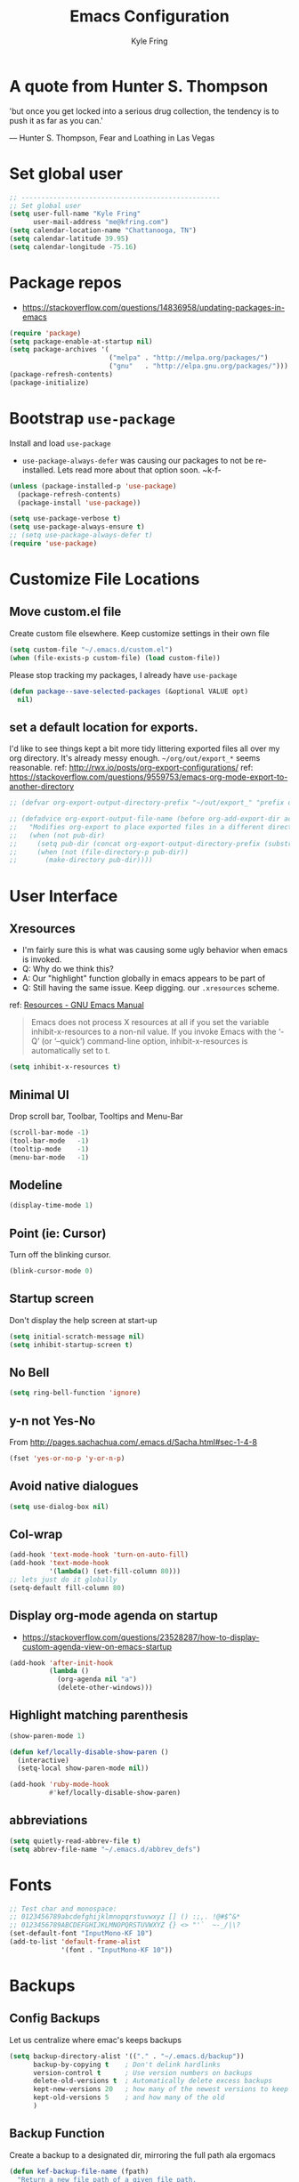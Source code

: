#+TITLE:Emacs Configuration
#+AUTHOR: Kyle Fring
#+EMAIL: me@kfring.com
#+OPTIONS: toc:t num:nil
* A quote from Hunter S. Thompson
'but once you get locked into a serious drug collection,
the tendency is to push it as far as you can.'

--- Hunter S. Thompson, Fear and Loathing in Las Vegas
* Set global user
#+BEGIN_SRC emacs-lisp
  ;; --------------------------------------------------
  ;; Set global user
  (setq user-full-name "Kyle Fring"
        user-mail-address "me@kfring.com")
  (setq calendar-location-name "Chattanooga, TN")
  (setq calendar-latitude 39.95)
  (setq calendar-longitude -75.16)
#+END_SRC

* Package repos
- https://stackoverflow.com/questions/14836958/updating-packages-in-emacs
#+BEGIN_SRC emacs-lisp
  (require 'package)
  (setq package-enable-at-startup nil)
  (setq package-archives '(
                           ("melpa" . "http://melpa.org/packages/")
                           ("gnu"   . "http://elpa.gnu.org/packages/")))
  (package-refresh-contents)
  (package-initialize)
#+END_SRC

* Bootstrap =use-package=
Install and load =use-package=
- =use-package-always-defer= was causing our packages to not be re-installed.
  Lets read more about that option soon. ~k-f-
#+BEGIN_SRC emacs-lisp
  (unless (package-installed-p 'use-package)
    (package-refresh-contents)
    (package-install 'use-package))

  (setq use-package-verbose t)
  (setq use-package-always-ensure t)
  ;; (setq use-package-always-defer t)
  (require 'use-package)
#+END_SRC

* Customize File Locations
** Move custom.el file
Create custom file elsewhere.
Keep customize settings in their own file 
#+BEGIN_SRC emacs-lisp
  (setq custom-file "~/.emacs.d/custom.el")
  (when (file-exists-p custom-file) (load custom-file))
#+END_SRC

Please stop tracking my packages, I already have =use-package=
#+BEGIN_SRC emacs-lisp
  (defun package--save-selected-packages (&optional VALUE opt)
    nil)
#+END_SRC

** set a default location for exports.
I'd like to see things kept a bit more tidy littering exported files all over my
org directory.  It's already messy enough.  =~/org/out/export_*= seems
reasonable.
ref: http://rwx.io/posts/org-export-configurations/
ref: https://stackoverflow.com/questions/9559753/emacs-org-mode-export-to-another-directory
#+BEGIN_SRC emacs-lisp
  ;; (defvar org-export-output-directory-prefix "~/out/export_" "prefix of directory used for org-mode export")

  ;; (defadvice org-export-output-file-name (before org-add-export-dir activate)
  ;;   "Modifies org-export to place exported files in a different directory"
  ;;   (when (not pub-dir)
  ;;     (setq pub-dir (concat org-export-output-directory-prefix (substring extension 1)))
  ;;     (when (not (file-directory-p pub-dir))
  ;;       (make-directory pub-dir))))
#+END_SRC
* User Interface
** Xresources
- I'm fairly sure this is what was causing some ugly behavior when emacs is invoked.
- Q: Why do we think this?
- A: Our "highlight" function globally in emacs appears to be part of
- Q: Still having the same issue.  Keep digging.
  our =.xresources= scheme.
ref: [[https://www.gnu.org/software/emacs/manual/html_node/emacs/Resources.html#Resources][Resources - GNU Emacs Manual]]
#+BEGIN_QUOTE
Emacs does not process X resources at all if you set the variable inhibit-x-resources to a non-nil value. If you invoke Emacs with the ‘-Q’ (or ‘--quick’) command-line option, inhibit-x-resources is automatically set to t.
#+END_QUOTE

#+BEGIN_SRC emacs-lisp
  (setq inhibit-x-resources t)
#+END_SRC

** Minimal UI
Drop scroll bar, Toolbar, Tooltips and Menu-Bar
#+BEGIN_SRC emacs-lisp
  (scroll-bar-mode -1)
  (tool-bar-mode   -1)
  (tooltip-mode    -1)
  (menu-bar-mode   -1)
#+END_SRC

** Modeline
#+BEGIN_SRC emacs-lisp
  (display-time-mode 1)
#+END_SRC

** Point (ie: Cursor)
Turn off the blinking cursor.
#+BEGIN_SRC emacs-lisp
  (blink-cursor-mode 0)
#+END_SRC

** Startup screen
Don't display the help screen at start-up
#+BEGIN_SRC emacs-lisp
  (setq initial-scratch-message nil)
  (setq inhibit-startup-screen t)
#+END_SRC

** No Bell
#+BEGIN_SRC emacs-lisp
  (setq ring-bell-function 'ignore)
#+END_SRC

** y-n not Yes-No
From http://pages.sachachua.com/.emacs.d/Sacha.html#sec-1-4-8

#+BEGIN_SRC emacs-lisp
  (fset 'yes-or-no-p 'y-or-n-p)
#+END_SRC

** Avoid native dialogues
#+BEGIN_SRC emacs-lisp
  (setq use-dialog-box nil)
#+END_SRC

** Col-wrap
#+BEGIN_SRC emacs-lisp
  (add-hook 'text-mode-hook 'turn-on-auto-fill)
  (add-hook 'text-mode-hook
            '(lambda() (set-fill-column 80)))
  ;; lets just do it globally
  (setq-default fill-column 80)
#+END_SRC

** Display org-mode agenda on startup
- https://stackoverflow.com/questions/23528287/how-to-display-custom-agenda-view-on-emacs-startup
#+BEGIN_SRC emacs-lisp
  (add-hook 'after-init-hook
            (lambda ()
              (org-agenda nil "a")
              (delete-other-windows)))
#+END_SRC

** Highlight matching parenthesis
#+BEGIN_SRC emacs-lisp
  (show-paren-mode 1)

  (defun kef/locally-disable-show-paren ()
    (interactive)
    (setq-local show-paren-mode nil))

  (add-hook 'ruby-mode-hook
            #'kef/locally-disable-show-paren)

#+END_SRC

** abbreviations
#+BEGIN_SRC emacs-lisp
  (setq quietly-read-abbrev-file t)
  (setq abbrev-file-name "~/.emacs.d/abbrev_defs")
#+END_SRC

* Fonts
#+BEGIN_SRC emacs-lisp
  ;; Test char and monospace:
  ;; 0123456789abcdefghijklmnopqrstuvwxyz [] () :;,. !@#$^&*
  ;; 0123456789ABCDEFGHIJKLMNOPQRSTUVWXYZ {} <> "'`  ~-_/|\?
  (set-default-font "InputMono-KF 10")
  (add-to-list 'default-frame-alist
               '(font . "InputMono-KF 10"))
#+END_SRC

* Backups
** Config Backups
Let us centralize where emac's keeps backups
#+BEGIN_SRC emacs-lisp
  (setq backup-directory-alist '(("." . "~/.emacs.d/backup"))
        backup-by-copying t    ; Don't delink hardlinks
        version-control t      ; Use version numbers on backups
        delete-old-versions t  ; Automatically delete excess backups
        kept-new-versions 20   ; how many of the newest versions to keep
        kept-old-versions 5    ; and how many of the old
        )
#+END_SRC

** Backup Function
Create a backup to a designated dir, mirroring the full path ala ergomacs

#+BEGIN_SRC emacs-lisp
  (defun kef-backup-file-name (fpath)
    "Return a new file path of a given file path.
  If the new path's directories does not exist, create them."
    (let* (
           (backupRootDir "~/.emacs.d/backup/")
           (filePath (replace-regexp-in-string "[A-Za-z]:" "" fpath )) ; remove Windows driver letter in path, for example, “C:”
           (backupFilePath (replace-regexp-in-string "//" "/" (concat backupRootDir filePath "~") ))
           )
      (make-directory (file-name-directory backupFilePath) (file-name-directory backupFilePath))
      backupFilePath
      )
    )

  (setq make-backup-file-name-function 'kef-backup-file-name)
#+END_SRC

* Functions`
** Kill current buffer.

#+BEGIN_SRC emacs-lisp
  (defun kef-kill-current-buffer ()
    "Kill the current buffer without prompting."
    (interactive)
    (kill-buffer (current-buffer)))

  ;; Don't comfirm on kill buffer, just close it.
  (global-set-key (kbd "C-x k") 'kef-kill-current-buffer)
#+END_SRC

** Visit emacs config
#+BEGIN_SRC emacs-lisp
  (defun kef-visit-emacs-config ()
    (interactive)
    (find-file "~/.emacs.d/config.org"))

  ;; Jump to emacs config file.
  (global-set-key (kbd "C-c e") 'kef-visit-emacs-config)
#+END_SRC

** youtube-dl
Fire off a youtube-dl process
#+BEGIN_SRC emacs-lisp
  (defun youtube-dl ()
    (interactive)
    (let* ((str (current-kill 0))
           (default-directory "~/Downloads")
           (proc (get-buffer-process (ansi-term "/bin/bash"))))
      (term-send-string
       proc
       (concat "cd ~/Downloads && youtube-dl " str "\n"))))
#+END_SRC

** Ignore running processes when killing emacs
#+BEGIN_SRC emacs-lisp
  ;; add `flet'
  (require 'cl)

  (defadvice save-buffers-kill-emacs
    (around no-query-kill-emacs activate)
    "Prevent \"Active processes exist\" query on exit."
    (cl-flet ((process-list ())) ad-do-it))
#+END_SRC
** import-chrome-bookmarks-as-org
#+BEGIN_SRC emacs-lisp
  ;; ref: https://www.reddit.com/r/emacs/comments/a3rajh/chrome_bookmarks_sync_to_org/
  (defvar kef/chrome-bookmarks-file
    (cl-find-if
     #'file-exists-p
     ;; Base on `helm-chrome-file'
     (list
      "~/.config/BraveSoftware/Brave-Browser/Default/Bookmarks"
      "~/Library/Application Support/Google/Chrome/Profile 1/Bookmarks"
      "~/Library/Application Support/Google/Chrome/Default/Bookmarks"
      "~/AppData/Local/Google/Chrome/User Data/Default/Bookmarks"
      "~/.config/google-chrome/Default/Bookmarks"
      "~/.config/chromium/Default/Bookmarks"
      (substitute-in-file-name
       "$LOCALAPPDATA/Google/Chrome/User Data/Default/Bookmarks")
      (substitute-in-file-name
       "$USERPROFILE/Local Settings/Application Data/Google/Chrome/User Data/Default/Bookmarks")))
    "Path to Google Chrome Bookmarks file (it's JSON).")

  (defun kef/chrome-bookmarks-insert-as-org ()
    "Insert Chrome/Brave Bookmarks as org-mode headings."
    (interactive)
    (require 'json)
    (require 'org)
    (let ((data (let ((json-object-type 'alist)
                      (json-array-type  'list)
                      (json-key-type    'symbol)
                      (json-false       nil)
                      (json-null        nil))
                  (json-read-file kef/chrome-bookmarks-file)))
          level)
      (cl-labels ((fn
                   (al)
                   (pcase (alist-get 'type al)
                     ("folder"
                      (insert
                       (format "%s %s\n"
                               (make-string level ?*)
                               (alist-get 'name al)))
                      (cl-incf level)
                      (mapc #'fn (alist-get 'children al))
                      (cl-decf level))
                     ("url"
                      (insert
                       (format "%s %s\n"
                               (make-string level ?*)
                               (org-make-link-string
                                (alist-get 'url al)
                                (alist-get 'name al))))))))
        (setq level 1)
        (fn (alist-get 'bookmark_bar (alist-get 'roots data)))
        (setq level 1)
        (fn (alist-get 'other (alist-get 'roots data))))))
#+END_SRC
* Keybinding
Set some keybindings
#+BEGIN_SRC emacs-lisp
  (global-set-key (kbd "C-c l") 'org-store-link)
  (global-set-key (kbd "C-c a") 'org-agenda)
  (global-set-key (kbd "C-c c") 'org-capture)
#+END_SRC

Move between open windows with =M-o= as well as =C-x o=.
#+BEGIN_SRC emacs-lisp
  (global-set-key (kbd "M-o") 'other-window)
#+END_SRC

* Movement, Formatting & Editing
- [[https://www.reddit.com/r/emacs/comments/co9qb/3_tips_for_reducing_strain_on_your_hands/][3 tips for reducing strain on your hands : emacs]]
- eagerly awaiting my plank
** Smooth Scrolling
Smooth scrolling means when you hit C-n to go to the next line
at the bottom of the page, instead of doing a page-down,
it shifts down by a single line. The margin means that
much space is kept between the cursor and the bottom of the buffer.
#+BEGIN_SRC emacs-lisp
  (setq scroll-margin 3
        scroll-conservatively 101
        scroll-up-aggressively 0.01
        scroll-down-aggressively 0.01
        scroll-preserve-screen-position t
        auto-window-vscroll nil
        hscroll-margin 5
        hscroll-step 5)
#+END_SRC

** Tabs
Tabs should be four spaces.
#+BEGIN_SRC emacs-lisp
  (setq-default tab-width 4)
  (setq-default tab-stop-list (list 4 8 16 24 32 40 48 56 64 72 80 88 96 104 112 120))
#+END_SRC

** Always indent with spaces
Never use tabs. 
/Alarmingly I am in the minority with this?/ 
#+BEGIN_SRC emacs-lisp
  (setq-default indent-tabs-mode nil)
#+END_SRC

** Save my location within a file
Using =save-place-mode= saves the location of point for every file I visit. If I
close the file or close the editor, then later re-open it, point will be at the
last place I visited.

#+BEGIN_SRC emacs-lisp
  (save-place-mode t)
#+END_SRC

** Cut/copy/comment current line if no region selected
via: https://caolan.org/dotfiles/emacs.html#org172314d
#+BEGIN_QUOTE
In many programs, like SlickEdit, TextMate and VisualStudio, “cut” and “copy” act on the current line if no text is visually selected. For this, I originally used code from Tim Krones Emacs config, but now I'm using the whole-line-or-region package, which can be customised to use the same line-or-region style for comments too. See comments in whole-line-or-region.el for details.
#+END_QUOTE

#+BEGIN_SRC emacs-lisp
  (use-package whole-line-or-region :ensure)
  (add-to-list 'whole-line-or-region-extensions-alist
               '(comment-dwim whole-line-or-region-comment-dwim nil))
  (whole-line-or-region-mode 1)
#+END_SRC

* Themes
** disable themes before we enable a new theme
- My understanding is such.  =load-theme= just puts whatever you call on top of
what is already existing.  This makes a lot of sense if your theme is modular.
- There may be a difference in how =emacs --daemon= and =emacsclient -nc= load
  themes as well.  
#+BEGIN_SRC emacs-lisp
  (defadvice load-theme (before theme-dont-propagate activate)
    (mapc #'disable-theme custom-enabled-themes))
#+END_SRC
** zenburn
Lets stop fucking around with broken themes and just use =zenburn=.
#+BEGIN_SRC emacs-lisp
  (use-package zenburn-theme :ensure t)
#+END_SRC

** enable-theme:
#+BEGIN_SRC emacs-lisp
  (load-theme 'zenburn t t)
#+END_SRC

* Packages
** Projectile
Install and configure projectile.
Super+P pulls up projectiles command map.
search in $HOME/code for projects.

#+BEGIN_SRC emacs-lisp
  (use-package projectile :ensure
    :config
    (define-key projectile-mode-map (kbd "s-P") 'projectile-command-map)
    (projectile-mode +1)
    (setq projectile-project-search-path '("~/code/")))
#+END_SRC
** Ivy, Swiper and Counsel
#+BEGIN_SRC emacs-lisp
  (use-package ivy :ensure
    :config
    (ivy-mode 1)
    (setq ivy-use-virtual-buffers t)
    (setq ivy-count-format "(%d/%d) ")
    (setq enable-recursive-minibuffers t)
    (setq ivy-initial-inputs-alist nil)
    (setq ivy-re-builders-alist
          '((swiper . ivy--regex-plus)
            (t      . ivy--regex-fuzzy)))   ;; enable fuzzy searching everywhere except for Swiper

    (global-set-key (kbd "s-b") 'ivy-switch-buffer)
    ;; (global-set-key (kbd "M-s-b") 'ivy-resume)
    )

  (use-package swiper :ensure
    :config
    ;; (global-set-key "\C-r" 'swiper)
    (global-set-key (kbd "C-s") 'swiper))

  (use-package counsel :ensure
    :config
    (global-set-key (kbd "M-x") 'counsel-M-x)
    (global-set-key (kbd "s-y") 'counsel-yank-pop)
    (global-set-key (kbd "C-x C-f") 'counsel-find-file))

  (use-package smex :ensure)
  (use-package flx :ensure)
  (use-package avy :ensure)
#+END_SRC

Ivy-rich make Ivy a bit more friendly by adding information to ivy buffers, e.g. description of commands in =M-x=, meta info about buffers in =ivy-switch-buffer=, etc.

#+BEGIN_SRC emacs-lisp
  (use-package ivy-rich :ensure
    :config
    (ivy-rich-mode 1)
    (setq ivy-rich-path-style 'abbrev)) ;; To abbreviate paths using abbreviate-file-name (e.g. replace “/home/username” with “~”
#+END_SRC

** Counsel integration for Projectile
#+BEGIN_SRC emacs-lisp
  (use-package counsel-projectile :ensure
    :config
    (counsel-projectile-mode 1)
    (global-set-key (kbd "s-F") 'counsel-projectile-ag)
    (global-set-key (kbd "s-p") 'counsel-projectile))

  (setq projectile-completion-system 'ivy)
#+END_SRC  

** org-mode
#+BEGIN_SRC emacs-lisp
  (use-package org
    :config
    (setq org-startup-indented t) ;; Indent org-file display
    (setq org-src-tab-acts-natively t)
    )
#+END_SRC
*** Org file locations
Store all my org files in =~/org=, which is symlinked to ~/Dropbox/org/.

#+BEGIN_SRC emacs-lisp
  (setq org-directory "~/org")
#+END_SRC

*** Org agenda 
I cannot seem to make up my mind here.  I suppose with Swiper and Ivy it doesn't
matter to much. Refile targets seem to be more important to have limits on.

#+BEGIN_SRC emacs-lisp
  ;;(setq org-agenda-files '("~/org/life.org"
  ;;                         "~/org/work.org"
  ;;                         "~/org/edu.org"))
  (setq org-agenda-files '("~/org/"))
#+END_SRC

*** Refile Targets
Refile targets should include all files? and down to 9 levels into them.

#+BEGIN_SRC emacs-lisp
  (setq org-refile-targets (quote (("notes.org" :maxlevel . 3) ;; Top level headings in notes
                                   ("kfring.org" :maxlevel . 2) ;; Top level in personal blog
                                   (org-agenda-files :maxlevel . 9))))

  (setq org-outline-path-complete-in-steps nil)         ;; Refile in a single go
  (setq org-refile-use-outline-path t)                  ;; Show full paths for refiling

  (add-to-list 'auto-mode-alist '("\\.\\(org\\|org_archive\\)$" . org-mode))
#+END_SRC

*** Colorize src blocks in org-mode

#+BEGIN_SRC emacs-lisp
  (setq org-src-fontify-natively t)
#+END_SRC

*** org-todo-keywords

#+BEGIN_SRC emacs-lisp
  (setq org-todo-keywords '((sequence "TODO(t)" "WAITING(w@/!)" "|" "DONE(d!)" "CANCELLED(c@)")))
#+END_SRC

*** org-capture-templates
ref: https://orgmode.org/manual/Template-elements.html#Template-elements 
#+BEGIN_SRC emacs-lisp
  (setq org-capture-templates '(("t" "Todo [life]" entry                               
                                 ;; A list of things to do that I do NOT get direct compensation for.
                                 ;; These things will get refiled into life.org or edu.org eventually.
                                 ;; Think about if it is more efficacious to just put them in directly or do the whole weekly refile thing.
                                 (file+headline "~/org/life.org" "Personal")
                                 "* TODO %i%? \n:PROPERTIES:\n:CREATED: %U\n:END:\n\n" :prepend t)

                                ;; A todo list for work related items, things I get paid money for.
                                ("w" "Todo [work]" entry (file+headline "~/org/work.org" "Tasks")
                                 "* TODO %i%? \n:PROPERTIES:\n:CREATED: %U\n:END:\n\n" :prepend t)

                                ;; A place to keep ideas for some other time.  Ideas for Projects that we could maybe one-day accomplish
                                ("m" "New Idea" entry (file+headline "~/org/ideas.org" "Ideas")
                                 "* WAITING %^{Short Description}\n:PROPERTIES:\n:CREATED: %U\n:END:\n%?%^{More details?}\n" :prepend w)

                                ;; Hyperlink Capture
                                ("l" "Hyperlink" item (file+headline "~/org/inbox.org" "Links")
                                 "- [[%?%^{url}][%^{Description?}]]")

                                ;; general Note Capture
                                ("n" "Note" entry (file+headline "~/org/inbox.org" "Notes")
                                 "* %^{Title}\n:PROPERTIES:\n:CREATED: %U\n:END:\n%^{Content}" :empty-lines 1)

                                ;; Album capture for weekly item.
                                ;; Artist Name: #main > div > div.Root__top-container > div.Root__main-view.Root__main-view--has-upsell-bar > div > div > div > section > div > div > div.col-xs-12.col-lg-3.col-xl-4 > div > header > div:nth-child(1) > div > div > div.mo-meta.ellipsis-one-line > div > a
                                ;; Album Name: #main > div > div.Root__top-container > div.Root__main-view.Root__main-view--has-upsell-bar > div > div > div > section > div > div > div.col-xs-12.col-lg-3.col-xl-4 > div > header > div:nth-child(1) > div > div > div:nth-child(1) > div.mo-info > div > div
                                ;; Album Artwork: #main > div > div.Root__top-container > div.Root__main-view.Root__main-view--has-upsell-bar > div > div > div > section > div > div > div.col-xs-12.col-lg-3.col-xl-4 > div > header > div:nth-child(1) > div > div > div:nth-child(1) > div.react-contextmenu-wrapper > div > div > div.cover-art-image.cover-art-image-loaded
                                ;; Album Year and Track #: #main > div > div.Root__top-container > div.Root__main-view.Root__main-view--has-upsell-bar > div > div > div > section > div > div > div.col-xs-12.col-lg-3.col-xl-4 > div > header > div.TrackListHeader__body > p

                                ;; Things to remove?
                                ;; Locallity
                                ;; Running Time
                                ;; Add Album cover?

                                ("a" "Album Notes" entry
                                 (file+headline "~/org/life.org" "Listen to an Entire Album")
                                 "**** %u %^{Artist} - %^{Album Name}\n:PROPERTIES:\n:CREATED: %U\n:END:\n- Release: %^{Release}\n- Link: [[%^{URL}][Spotify]]\n- Tracks: %^{Tracks}\n- Playtime: %^{Playtime}\n- %^{Content}\n%?" :empty-lines 1)

                                ;; Date-tree
                                ("j" "Journal" entry (file+datetree "~/org/journal.org")
                                 "* %?\nEntered on %U\n  %i\n  %a")

                                ;; Climbing capture templates
                                ;; use %u for non-interactive time-stamps
                                ;; climb.org capture templates for routes/boulder problems
                                ("r" "Route" table-line
                                 (file+headline "~/org/climb.org" "Routes")
                                 "|%u|%?%^{Route Name?|NA}|%^{Yosemite Grade?|5.}|%^{Attempts?|0}|%^{Style?|Sport|Trad}|%^{Notes?}|")

                                ("b" "Boulder Problem" table-line
                                 (file+headline "~/org/climb.org" "Boulder Problems")
                                 "|%u|%?%^{Problem Name?|NA}|%^{V-Grade?|NA}|%^{Attempts?|0}|%^{Notes?}|")
                                ))
#+END_SRC

*** org-log-into-drawer
#+BEGIN_SRC emacs-lisp
  (setq org-log-into-drawer t)
#+END_SRC

** org-bullets

#+BEGIN_SRC emacs-lisp
  (use-package org-bullets)
  (setq org-bullets-bullet-list '("◉" "◎" "⚫" "○" "►" "◇"))
  (add-hook 'org-mode-hook (lambda () (org-bullets-mode 1)))
#+END_SRC

** TODO org-pomodoro
Maybe actually use this.
#+BEGIN_SRC emacs-lisp
  (use-package org-pomodoro :ensure)
#+END_SRC

** TODO Flyspell
flyspell - in all text modes

#+BEGIN_SRC emacs-lisp
  (use-package flyspell :ensure)
  (add-hook 'text-mode-hook 'flyspell-mode)
#+END_SRC 

Can we arm flyspell to harass us about lazy words?

** TODO Flycheck
Enable this and add backends are required.
#+BEGIN_SRC emacs-lisp
;;  (use-package flycheck :ensure)
#+END_SRC

** Magit
- [[http://www.modernemacs.com/post/pretty-magit/][Pretty Magit - Integrating commit leaders | Modern Emacs]]
Bind to =s-g= and =C-c m=.  Later we'll see which one we use more often.
#+BEGIN_SRC emacs-lisp
  (use-package magit :ensure
    :config
    :bind (("C-c m" . magit-status)))
  (global-set-key (kbd "s-g") 'magit-status)
#+END_SRC

And show changes in the gutter (fringe).
*** TODO magit-git-gutter
#+BEGIN_SRC emacs-lisp :tangle no
  (use-package git-gutter
    :config
    (global-git-gutter-mode 't)
    (set-face-background 'git-gutter:modified 'nil) ;; background color
    (set-face-foreground 'git-gutter:added "green4")
    (set-face-foreground 'git-gutter:deleted "red"))
#+END_SRC

** Company Mode

Use =company-mode= everywhere

#+BEGIN_SRC emacs-lisp
  (use-package company :ensure)
  (add-hook 'after-init-hook 'global-company-mode)
#+END_SRC

** Use =M-/= for completion.
#+BEGIN_SRC emacs-lisp
  (global-set-key (kbd "M-/") 'company-complete-common)
#+END_SRC

** Install and configure =which-key=

=which-key= displays the possible completions for a long keybinding. That's
really helpful for some modes (like =projectile=, for example).

#+BEGIN_SRC emacs-lisp
  (use-package which-key :ensure
    :config
    (which-key-mode)
    (setq which-key-idle-delay 1.0))
#+END_SRC

** ox-hugo
#+BEGIN_SRC emacs-lisp
  (use-package ox-hugo
    :ensure t 
    :after ox)
#+END_SRC

** yasnippet
I keep my snippets in =~/.emacs/yasnippets/personal=, and I always want =yasnippet=
enabled.
#+BEGIN_SRC emacs-lisp
  (use-package yasnippet)  
  (setq yas-snippet-dirs '("~/.emacs.d/yasnippets/personal/"))
  (yas-global-mode 1)
#+END_SRC

** mode-line
*** minions
#+BEGIN_SRC emacs-lisp
  (use-package minions :ensure t)
  (minions-mode +1)
#+END_SRC

*** moody
#+BEGIN_SRC emacs-lisp
  (use-package moody :ensure
    :config
    (setq x-underline-at-descent-line t)
    (moody-replace-mode-line-buffer-identification)
    (moody-replace-vc-mode))
#+END_SRC

** TODO emacs-speaks-statistics
Let's get emacs talking with R.  We need to let emacs know how to run R Code.
#+BEGIN_SRC emacs-lisp
  (use-package ess :ensure)
#+END_SRC

** TODO htmlize
Need to find a style we like for default org-mode export.  Possibly tufte-css?
#+BEGIN_SRC emacs-lisp
  (use-package htmlize :ensure)
  ;;(setq org-html-htmlize-output-type 'inline-css)
#+END_SRC

** shell-pop
Launch a shell with C-t.
#+BEGIN_SRC emacs-lisp
  (use-package shell-pop
    :bind (("C-t" . shell-pop))
    :config
    (setq shell-pop-shell-type (quote ("ansi-term" "*ansi-term*" (lambda nil (ansi-term shell-pop-term-shell)))))
    (setq shell-pop-term-shell "/bin/bash")
    ;; need to do this manually or not picked up by `shell-pop'
    (shell-pop--set-shell-type 'shell-pop-shell-type shell-pop-shell-type))
#+END_SRC

** web-mode & rainbow-mode
Use web-mode for muxed html/css/js
#+BEGIN_SRC emacs-lisp
  (use-package web-mode
    :ensure t
    :mode "\\.html?\\'"
    :config
    (progn
      (setq web-mode-markup-indent-offset 4)
      (setq web-mode-code-indent-offset 4)
      (setq web-mode-enable-current-element-highlight t)
      (setq web-mode-enable-auto-expanding t)
      ))
#+END_SRC

Rainbow-mode sets hexcodes as background color in html/css files. Handy.
#+BEGIN_SRC emacs-lisp
  (use-package rainbow-mode :ensure)
#+END_SRC
Turn on rainbow-mode for web/css.
#+BEGIN_SRC emacs-lisp
  (add-hook 'web-mode-hook #'rainbow-mode)
  (add-hook 'css-mode-hook #'rainbow-mode)
#+END_SRC

** fontawesome
add an ivy-search for fontawesome icons. slick.

#+BEGIN_SRC emacs-lisp
  (use-package fontawesome :ensure t)
  (defun insert-fontawesome ()
    (interactive)
    (insert (call-interactively 'fontawesome)))
#+END_SRC 

** TODO elfeed
Elfeed is a very nice RSS/Atom reader for emacs.
Something around 2019-02-01 broke the =elfeed-expose= method.  Also broke
=Symbol's value as variable is void: elfeed-search-face-alist=
#+BEGIN_SRC emacs-lisp
  (use-package elfeed
    :ensure t
    :bind (:map elfeed-search-mode-map
                ("A" . kef/elfeed-show-all)
                ("U" . kef/elfeed-show-unread)
                ("C" . kef/elfeed-show-comics)
                ("N" . kef/elfeed-show-news)
                ("S" . kef/elfeed-show-starred)
                ("q" . kef/elfeed-save-db-and-bury)))
   (global-set-key (kbd "C-x r") 'kef/elfeed-load-db-and-open) ; r for reader
#+END_SRC

Functions & Hooks via: http://pragmaticemacs.com/emacs/read-your-rss-feeds-in-emacs-with-elfeed/
#+BEGIN_SRC emacs-lisp
  ;;;;;;;;;;;;;;;;;;;;;;;;;;;;;;;;;;;;;;;;;;;;;;;;;;;;;;;;;;;;;;;;;;;;;;;;;;;;
  ;; elfeed feed reader                                                     ;;
  ;;;;;;;;;;;;;;;;;;;;;;;;;;;;;;;;;;;;;;;;;;;;;;;;;;;;;;;;;;;;;;;;;;;;;;;;;;;;
  ;;shortcut functions
  ;; show all
  (defun kef/elfeed-show-all ()
    (interactive)
    (bookmark-maybe-load-default-file)
    (bookmark-jump "elfeed-all"))
  ;; show just unread
  (defun kef/elfeed-show-unread ()
    (interactive)
    (bookmark-maybe-load-default-file)
    (bookmark-jump "elfeed-unread"))
  ;; show me comics, mostly xkcd
  (defun kef/elfeed-show-comics ()
    (interactive)
    (bookmark-maybe-load-default-file)
    (bookmark-jump "elfeed-comics"))
  ;; just news
  (defun kef/elfeed-show-news ()
    (interactive)
    (bookmark-maybe-load-default-file)
    (bookmark-jump "elfeed-news"))
  ;; shortcut to jump to starred bookmark
  (defun kef/elfeed-show-starred ()
    (interactive)
    (bookmark-maybe-load-default-file)
    (bookmark-jump "elfeed-starred"))
#+END_SRC

ref: [[http://pragmaticemacs.com/emacs/star-and-unstar-articles-in-elfeed/][Star and unstar articles in elfeed | Pragmatic Emacs]]
Adding the concept of *stars* to elfeed, along with hooks etc.

#+BEGIN_SRC emacs-lisp
  ;; code to add and remove a starred tag to elfeed article
  ;; based on http://matt.hackinghistory.ca/2015/11/22/elfeed/
  ;; http://pragmaticemacs.com/emacs/star-and-unstar-articles-in-elfeed/#disqus_thread
  ;; more concise version from user: Galrog. Slick.

  ;; (defalias 'elfeed-toggle-star
  ;;  (elfeed-expose #'elfeed-search-toggle-all 'star))

  ;; (eval-after-load 'elfeed-search
  ;;  '(define-key elfeed-search-mode-map (kbd "m") 'elfeed-toggle-star))

  ;; tried *, but m requires one less hand and is closer to the "n" key which were using constantly in this mode.
#+END_SRC  

#+RESULTS:

A colored face for a =starred= entry.
#+BEGIN_SRC emacs-lisp
;;  (defface elfeed-search-starred-title-face
;;    '((t :foreground "#f77"))
;;    "Marks a starred Elfeed entry.")

;;  (push '(starred elfeed-search-starred-title-face) 'elfeed-search-face-alist)
#+END_SRC

Functions to support syncing .elfeed between machines
makes sure elfeed reads index from disk before launching
#+BEGIN_SRC emacs-lisp
  (defun kef/elfeed-load-db-and-open ()
    "Wrapper to load the elfeed db from disk before opening"
    (interactive)
    (elfeed-db-load)
    (elfeed)
    (elfeed-update)) 
    ;;(elfeed-search-update--force))

  ;;write to disk when quiting
  (defun kef/elfeed-save-db-and-bury ()
    "Wrapper to save the elfeed db to disk before burying buffer"
    (interactive)
    (elfeed-db-save)
    (quit-window))
#+END_SRC

*** elfeed-org
Cool, we get to use org-mode to manage our feeds. <3
#+BEGIN_SRC emacs-lisp
  (use-package elfeed-org
    :ensure t
    :config
    ;; start
    (elfeed-org)
    ;; location of feed orgfile
    (setq rmh-elfeed-org-files (list "~/org/feeds.org")))
#+END_SRC
** WAITING comment-dwim-2
:LOGBOOK:
- State "WAITING"    from              [2019-01-29 Tue 14:50] \\
  Look into having this work for literate programming. It currently does not work
  in =SRC= blocks nor the buffer opened with =C-'=.  Perhaps we can at least get
  the latter working and push upstream.
:END:
#+BEGIN_SRC emacs-lisp
  (use-package comment-dwim-2 :ensure t)
  (global-set-key (kbd "M-;") 'comment-dwim-2)
#+END_SRC

** TODO org-cliplink
- https://github.com/rexim/org-cliplink
We can now replace our link-capture-template with this one?
#+BEGIN_SRC emacs-lisp
  (use-package org-cliplink :ensure t)
  (global-set-key (kbd "C-x p i") 'org-cliplink)
#+END_SRC
** TODO org-download
** TODO multiple-cursors
- https://github.com/magnars/multiple-cursors.el
We need to configure some keybindings. Check out the github page for suggestions.
#+BEGIN_SRC emacs-lisp
  (use-package multiple-cursors :ensure t)
#+END_SRC

** mu4e
mu, 4 emacs
Use org structures and tables in message mode
#+BEGIN_SRC emacs-lisp
  (add-hook 'message-mode-hook 'turn-on-orgtbl)
  (add-hook 'message-mode-hook 'turn-on-orgstruct++)
#+END_SRC

#+BEGIN_SRC emacs-lisp
  ;; installed from release.
  (add-to-list 'load-path "/usr/local/share/emacs/site-lisp/mu4e")
  (setq mu4e-maildir       "~/.mail")   ;; top-level Maildir

  ;; Note: This shows no email, wonder if it's been fixed in 1.0
  ;; Ignore duplicates
  (setq mu4e-headers-skip-duplicates t)

  ;; GMail already adds sent mail to the Sent Mail folder.
  (setq mu4e-sent-messages-behavior 'delete)

  ;; don't keep message buffers around
  (setq message-kill-buffer-on-exit t)

  ;; Some hooks that I find useful:
  (add-hook 'mu4e-view-mode-hook #'visual-line-mode) 
  (add-hook 'mu4e-compose-mode-hook 'flyspell-mode)

  ;; mu4e uses its own version of message-mode. The only benefit I know of is that it enables completion for To, CC and BCC fields. That is really useful though!
  (setq mail-user-agent 'mu4e-user-agent)

  ;; For some reason it uses its own signature variable. Not anymore!
  (defvaralias 'mu4e-compose-signature 'message-signature)

  (setq mu4e-completing-read-function 'ivy-completing-read
        mu4e-confirm-quit nil) ; Ivy for completion

  ;; Set contexts based on if it's a gmail account or not.
  ;; ref: http://cachestocaches.com/2017/3/complete-guide-email-emacs-using-mu-and-/
  ;; This sets up my two different context for my personal and school emails
  (require 'mu4e-context)
  (setq mu4e-contexts    
        `( ,(make-mu4e-context    ;; me@kfring.com
             :name "me@kfring"
             :enter-func (lambda () (mu4e-message "Switch to the me@kfring context"))
             :match-func (lambda (msg)
                           (when msg
                             (mu4e-message-maildir-matches msg "^/kfring")))
             :leave-func (lambda () (mu4e-clear-caches))
             :vars '(
                     (user-mail-address     . "me@kfring.com")
                     (user-full-name        . "Kyle Fring")
                     (mu4e-sent-folder      . "/kfring/Sent")
                     (mu4e-drafts-folder    . "/kfring/Drafts")
                     (mu4e-trash-folder     . "/kfring/Trash")
                     (mu4e-refile-folder    . "/kfring/All-Mail")
                     )
             )
           )
  )
#+END_SRC
*** mu4e-conversations
#+BEGIN_SRC emacs-lisp
  (use-package mu4e-conversation :ensure :after mu4e)
  ;; Use it everywhere
  (global-mu4e-conversation-mode)
#+END_SRC

*** mu4e-alert
#+BEGIN_SRC emacs-lisp
  (use-package mu4e-alert :ensure
      :after mu4e
      :hook ((after-init . mu4e-alert-enable-mode-line-display)
             (after-init . mu4e-alert-enable-notifications))
      :config (mu4e-alert-set-default-style 'libnotify))
#+END_SRC
** dried
Dried shortcut to *R*un an appication
#+BEGIN_SRC emacs-lisp
  (define-key dired-mode-map "r" 'dired-start-process)
#+END_SRC
Tell dried what types of files to open with what.
#+BEGIN_SRC emacs-lisp
  (require 'dired-x)

  (setq dired-guess-shell-alist-user
        '(("\\.pdf\\'" "zathura" "evince" "okular")
          ("\\.\\(?:djvu\\|eps\\)\\'" "evince")
          ("\\.\\(?:jpg\\|jpeg\\|png\\|gif\\|xpm\\)\\'" "eog")
          ("\\.\\(?:xcf\\)\\'" "gimp")
          ("\\.csv\\'" "libreoffice")
          ("\\.tex\\'" "pdflatex" "latex")
          ("\\.\\(?:mp4\\|mkv\\|avi\\|flv\\|ogv\\)\\(?:\\.part\\)?\\'"
           "vlc")
          ("\\.\\(?:mp3\\|flac\\)\\'" "rhythmbox")
          ("\\.html?\\'" "brave-browser")
          ("\\.cue?\\'" "audacious")))
#+END_SRC
Add nohup to vlc launch.
#+BEGIN_SRC emacs-lisp
  (require 'dired-aux)

  (defvar dired-filelist-cmd
    '(("vlc" "-L")))

  (defun dired-start-process (cmd &optional file-list)
    (interactive
     (let ((files (dired-get-marked-files
                   t current-prefix-arg)))
       (list
        (dired-read-shell-command "& on %s: "
                                  current-prefix-arg files)
        files)))
    (let (list-switch)
      (start-process
       cmd nil shell-file-name
       shell-command-switch
       (format
        "nohup 1>/dev/null 2>/dev/null %s \"%s\""
        (if (and (> (length file-list) 1)
                 (setq list-switch
                       (cadr (assoc cmd dired-filelist-cmd))))
            (format "%s %s" cmd list-switch)
          cmd)
        (mapconcat #'expand-file-name file-list "\" \"")))))
#+END_SRC
* Other peoples configs
- https://caolan.org/dotfiles/emacs.html
- https://github.com/hrs/dotfiles/blob/master/emacs/.emacs.d/configuration.org
- https://github.com/zzamboni/dot-emacs/blob/master/init.org#literate-programming-using-org-babel 
